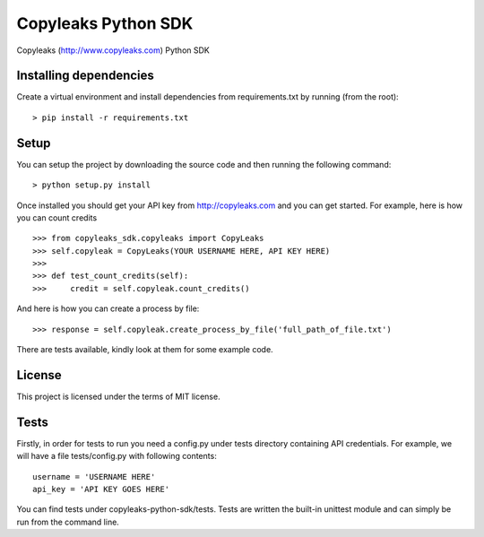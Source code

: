 Copyleaks Python SDK
======================

Copyleaks (http://www.copyleaks.com) Python SDK

Installing dependencies
------------------------

Create a virtual environment and install dependencies from requirements.txt by running (from the root):

::

    > pip install -r requirements.txt

Setup
------

You can setup the project by downloading the source code and then running the following command:

::

    > python setup.py install

Once installed you should get your API key from http://copyleaks.com and you can get started. For example, here
is how you can count credits

::

    >>> from copyleaks_sdk.copyleaks import CopyLeaks
    >>> self.copyleak = CopyLeaks(YOUR USERNAME HERE, API KEY HERE)
    >>>
    >>> def test_count_credits(self):
    >>>     credit = self.copyleak.count_credits()

And here is how you can create a process by file:

::

    >>> response = self.copyleak.create_process_by_file('full_path_of_file.txt')

There are tests available, kindly look at them for some example code.

License
--------

This project is licensed under the terms of MIT license.

Tests
------

Firstly, in order for tests to run you need a config.py under tests directory containing API credentials. For example,
we will have a file tests/config.py with following contents:

::

    username = 'USERNAME HERE'
    api_key = 'API KEY GOES HERE'

You can find tests under copyleaks-python-sdk/tests. Tests are written the built-in unittest module and can simply
be run from the command line.
